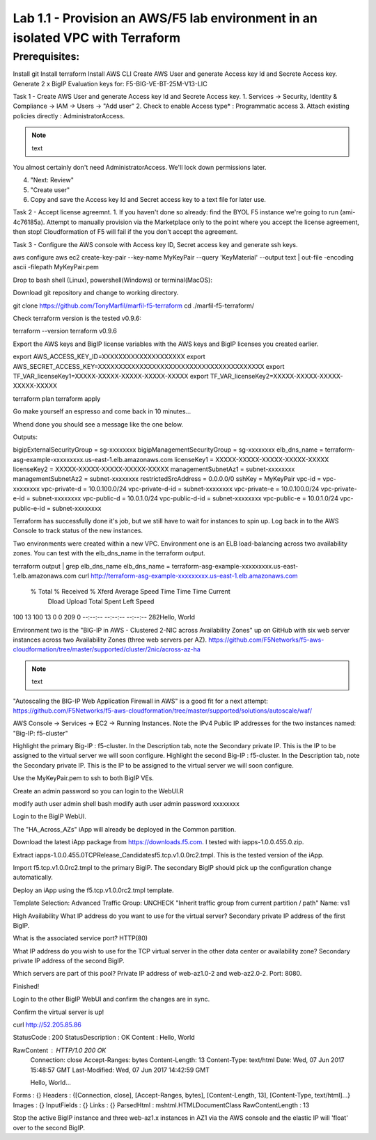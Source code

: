 Lab 1.1 - Provision an AWS/F5 lab environment in an isolated VPC with Terraform
===============================================================================

Prerequisites:
--------------
Install git
Install terraform
Install AWS CLI
Create AWS User and generate Access key Id and Secrete Access key.
Generate 2 x BigIP Evaluation keys for: F5-BIG-VE-BT-25M-V13-LIC



Task 1 - Create AWS User and generate Access key Id and Secrete Access key.
1. Services -> Security, Identity & Compliance ->  IAM -> Users -> "Add user"
2. Check to enable Access type* : Programmatic access
3. Attach existing policies directly : AdministratorAccess.

.. note:: text
You almost certainly don't need AdministratorAccess. We'll lock down permissions later.

4. "Next: Review"
5. "Create user"
6. Copy and save the Access key Id and Secret access key to a text file for later use.

Task 2 - Accept license agreemnt.
1. If you haven't done so already: find the BYOL F5 instance we're going to run (ami-4c76185a). Attempt to manually provision via the Marketplace only to the point where you accept the license agreement, then stop! Cloudformation of F5 will fail if the you don't accept the agreement.

Task 3 - Configure the AWS console with Access key ID, Secret access key and generate ssh keys.

.. code-block:: bash

aws configure
aws ec2 create-key-pair --key-name MyKeyPair --query 'KeyMaterial' --output text | out-file -encoding ascii -filepath MyKeyPair.pem

Drop to bash shell (Linux), powershell(Windows) or terminal(MacOS):

Download git repository and change to working directory.

.. code-block:: bash

git clone https://github.com/TonyMarfil/marfil-f5-terraform
cd ./marfil-f5-terraform/

Check terraform version is the tested v0.9.6:

terraform --version
terraform v0.9.6

Export the AWS keys and BigIP license variables with the AWS keys and BigIP licenses you created earlier.

export AWS_ACCESS_KEY_ID=XXXXXXXXXXXXXXXXXXXX
export AWS_SECRET_ACCESS_KEY=XXXXXXXXXXXXXXXXXXXXXXXXXXXXXXXXXXXXXXXX
export TF_VAR_licenseKey1=XXXXX-XXXXX-XXXXX-XXXXX-XXXXX
export TF_VAR_licenseKey2=XXXXX-XXXXX-XXXXX-XXXXX-XXXXX

terraform plan
terraform apply

Go make yourself an espresso and come back in 10 minutes...

Whend done you should see a message like the one below.

Outputs:

bigipExternalSecurityGroup = sg-xxxxxxxx
bigipManagementSecurityGroup = sg-xxxxxxxx
elb_dns_name = terraform-asg-example-xxxxxxxxx.us-east-1.elb.amazonaws.com
licenseKey1 = XXXXX-XXXXX-XXXXX-XXXXX-XXXXX
licenseKey2 = XXXXX-XXXXX-XXXXX-XXXXX-XXXXX
managementSubnetAz1 = subnet-xxxxxxxx
managementSubnetAz2 = subnet-xxxxxxxx
restrictedSrcAddress = 0.0.0.0/0
sshKey = MyKeyPair
vpc-id = vpc-xxxxxxxx
vpc-private-d = 10.0.100.0/24
vpc-private-d-id = subnet-xxxxxxxx
vpc-private-e = 10.0.100.0/24
vpc-private-e-id = subnet-xxxxxxxx
vpc-public-d = 10.0.1.0/24
vpc-public-d-id = subnet-xxxxxxxx
vpc-public-e = 10.0.1.0/24
vpc-public-e-id = subnet-xxxxxxxx

Terraform has successfully done it's job, but we still have to wait for instances to spin up. Log back in to the AWS Console to track status of the new instances.

Two environments were created within a new VPC.
Environment one is an ELB load-balancing across two availability zones. You can test with the elb_dns_name in the terraform output.

terraform output | grep elb_dns_name
elb_dns_name = terraform-asg-example-xxxxxxxxx.us-east-1.elb.amazonaws.com
curl http://terraform-asg-example-xxxxxxxxx.us-east-1.elb.amazonaws.com
  % Total    % Received % Xferd  Average Speed   Time    Time     Time  Current
                                 Dload  Upload   Total   Spent    Left  Speed
100    13  100    13    0     0    209      0 --:--:-- --:--:-- --:--:--   282Hello, World


Environment two is the "BIG-IP in AWS - Clustered 2-NIC across Availability Zones" up on GitHub with six web server instances across two Availability Zones (three web servers per AZ).
https://github.com/F5Networks/f5-aws-cloudformation/tree/master/supported/cluster/2nic/across-az-ha

.. note:: text
"Autoscaling the BIG-IP Web Application Firewall in AWS" is a good fit for a next attempt:
https://github.com/F5Networks/f5-aws-cloudformation/tree/master/supported/solutions/autoscale/waf/

AWS Console -> Services -> EC2 -> Running Instances.
Note the IPv4 Public IP addresses for the two instances named: "Big-IP: f5-cluster"

Highlight the primary Big-IP : f5-cluster. In the Description tab, note the Secondary private IP. This is the IP to be assigned to the virtual server we will soon configure.
Highlight the second Big-IP : f5-cluster. In the Description tab, note the Secondary private IP. This is the IP to be assigned to the virtual server we will soon configure.

Use the MyKeyPair.pem to ssh to both BigIP VEs.

Create an admin password so you can login to the WebUI.R

modify auth user admin shell bash
modify auth user admin password xxxxxxxx

Login to the BigIP WebUI.

The "HA_Across_AZs" iApp will already be deployed in the Common partition.

Download the latest iApp package from https://downloads.f5.com. I tested with iapps-1.0.0.455.0.zip.

Extract \iapps-1.0.0.455.0\TCP\Release_Candidates\f5.tcp.v1.0.0rc2.tmpl. This is the tested version of the iApp.

Import f5.tcp.v1.0.0rc2.tmpl to the primary BigIP. The secondary BigIP should pick up the configuration change automatically.

Deploy an iApp using the f5.tcp.v1.0.0rc2.tmpl template.

Template Selection: Advanced
Traffic Group: UNCHECK "Inherit traffic group from current partition / path"
Name: vs1

High Availability
What IP address do you want to use for the virtual server? Secondary private IP address of the first BigIP.

What is the associated service port? HTTP(80)

What IP address do you wish to use for the TCP virtual server in the other data center or availability zone? Secondary private IP address of the second BigIP.

Which servers are part of this pool? Private IP address of web-az1.0-2 and web-az2.0-2. Port: 8080.

Finished!

Login to the other BigIP WebUI and confirm the changes are in sync.

Confirm the virtual server is up!

curl http://52.205.85.86


StatusCode        : 200
StatusDescription : OK
Content           : Hello, World

RawContent        : HTTP/1.0 200 OK
                    Connection: close
                    Accept-Ranges: bytes
                    Content-Length: 13
                    Content-Type: text/html
                    Date: Wed, 07 Jun 2017 15:48:57 GMT
                    Last-Modified: Wed, 07 Jun 2017 14:42:59 GMT

                    Hello, World...
Forms             : {}
Headers           : {[Connection, close], [Accept-Ranges, bytes], [Content-Length, 13], [Content-Type, text/html]...}
Images            : {}
InputFields       : {}
Links             : {}
ParsedHtml        : mshtml.HTMLDocumentClass
RawContentLength  : 13

Stop the active BigIP instance and three web-az1.x instances in AZ1 via the AWS console and the elastic IP will 'float' over to the second BigIP.